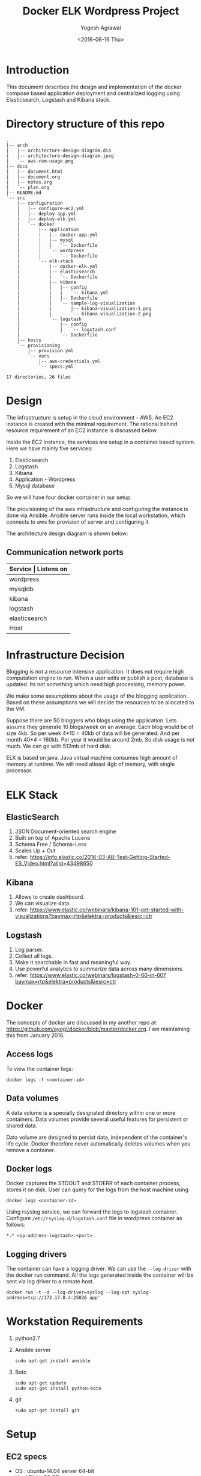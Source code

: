 #+Title: Docker ELK Wordpress Project
#+Author: Yogesh Agrawal
#+Email: yogeshiiith@gmail.com
#+Date: <2016-06-16 Thu>

* Introduction
  This document describes the design and implementation of the
  docker compose based application deployment and centralized logging
  using Elasticsearch, Logstash and Kibana stack.

* Directory structure of this repo
  #+BEGIN_EXAMPLE
.
|-- arch
|   |-- architecture-design-diagram.dia
|   |-- architecture-design-diagram.jpeg
|   `-- aws-ram-usage.png
|-- docs
|   |-- document.html
|   |-- document.org
|   |-- notes.org
|   `-- plan.org
|-- README.md
`-- src
    |-- configuration
    |   |-- configure-ec2.yml
    |   |-- deploy-app.yml
    |   |-- deploy-elk.yml
    |   `-- docker
    |       |-- application
    |       |   |-- docker-app.yml
    |       |   |-- mysql
    |       |   |   `-- Dockerfile
    |       |   `-- wordpress
    |       |       `-- Dockerfile
    |       `-- elk-stack
    |           |-- docker-elk.yml
    |           |-- elasticsearch
    |           |   `-- Dockerfile
    |           |-- kibana
    |           |   |-- config
    |           |   |   `-- kibana.yml
    |           |   |-- Dockerfile
    |           |   `-- sample-log-visualization
    |           |       |-- kibana-visualization-1.png
    |           |       `-- kibana-visualization-2.png
    |           `-- logstash
    |               |-- config
    |               |   `-- logstash.conf
    |               `-- Dockerfile
    |-- hosts
    `-- provisioning
        |-- provision.yml
        `-- vars
            |-- aws-credentials.yml
            `-- specs.yml

17 directories, 26 files
  #+END_EXAMPLE
* Design
  The infrastructure is setup in the cloud environment - AWS. An EC2
  instance is created with the minimal requirement. The rational
  behind resource requirement of an EC2 instance is discussed below.
  
  Inside the EC2 instance, the services are setup in a container based
  system. Here we have mainly five services:
  1. Elasticsearch
  2. Logstash
  3. Kibana
  4. Application - Wordpress
  5. Mysql database

  So we will have four docker container in our setup.

  The provisioning of the aws infrastructure and configuring the
  instance is done via Ansible. Ansible server runs inside the local
  workstation, which connects to aws for provision of server and
  configuring it.

  The architecture design diagram is shown below:

  [[../arch/architecture-design-diagram.jpeg]]

** Communication network ports
   |---------------+----------------------------------------------------------------------------|
   | *Service      | Listens on*                                                             |
   |---------------+----------------------------------------------------------------------------|
   | wordpress     | 0.0.0.0:8081->80/tcp                                                       |
   |---------------+----------------------------------------------------------------------------|
   | mysqldb       | 3306/tcp                                                                   |
   |---------------+----------------------------------------------------------------------------|
   | kibana        | 0.0.0.0:5601->5601/tcp                                                     |
   |---------------+----------------------------------------------------------------------------|
   | logstash      | 0.0.0.0:5000->5000/tcp, 0.0.0.0:25826->25826/tcp, 0.0.0.0:12201->12201/udp |
   |---------------+----------------------------------------------------------------------------|
   | elasticsearch | 0.0.0.0:9200->9200/tcp, 0.0.0.0:9300->9300/tcp                             |
   |---------------+----------------------------------------------------------------------------|
   | Host          | 0.0.0.0:22                                                                 |
   |---------------+----------------------------------------------------------------------------|


* Infrastructure Decision
  Blogging is not a resource intensive application. It does not
  require high computation engine to run. When a user edits or publish
  a post, database is updated. Its not something which need high
  processing, memory power.

  We make some assumptions about the usage of the blogging
  application. Based on these assumptions we will decide the resources
  to be allocated to the VM. 

  Suppose there are 50 bloggers who blogs using the application. Lets
  assume they generate 10 blogs/week on an average. Each blog would be
  of size 4kb. So per week 4*10 = 40kb of data will be generated. And
  per month 40*4 = 160kb. Per year it would be around 2mb. So disk
  usage is not much. We can go with 512mb of hard disk.

  ELK is based on java. Java virtual machine consumes high amount of
  memory at runtime. We will need atleast 4gb of memory, with single
  processor.

* ELK Stack
** ElasticSearch
   1. JSON Document-oriented search engine
   2. Built on top of Apache Lucene
   3. Schema Free / Schema-Less
   4. Scales Up + Out
   5. refer:
      https://info.elastic.co/2016-03-AB-Test-Getting-Started-ES_Video.html?aliId=43498650

** Kibana
   1. Allows to create dashboard.
   2. We can visualize data.
   3. refer:
      https://www.elastic.co/webinars/kibana-101-get-started-with-visualizations?baymax=rtp&elektra=products&iesrc=ctr

** Logstash
   1. Log parser.
   2. Collect all logs.
   3. Make it searchable in fast and meaningful way.
   4. Use powerful analytics to summarize data across many dimensions.
   5. refer:
      https://www.elastic.co/webinars/logstash-0-60-in-60?baymax=rtp&elektra=products&iesrc=ctr
* Docker
  The concepts of docker are discussed in my another repo at:
  https://github.com/ayogi/docker/blob/master/docker.org. I am
  maintaining this from January 2016.

** Access logs
   To view the container logs:
   #+BEGIN_EXAMPLE
   docker logs -f <container-id>
   #+END_EXAMPLE

** Data volumes
   A data volume is a specially designated directory within one or
   more containers. Data volumes provide several useful features for
   persistent or shared data.

   Data volume are designed to persist data, independent of the
   container's life cycle. Docker therefore never automatically
   deletes volumes when you remove a container.

** Docker logs
   Docker captures the STDOUT and STDERR of each container process,
   stores it on disk. User can query for the logs from the host
   machine using
   #+BEGIN_EXAMPLE
   docker logs <container-id>
   #+END_EXAMPLE

   Using rsyslog service, we can forward the logs to logstash
   container. Configure =/etc/rsyslog.d/logstash.conf= file in
   wordpress container as follows:
   #+BEGIN_EXAMPLE
   *.* <ip-address-logstash>:<port>
   #+END_EXAMPLE

** Logging drivers
   The container can have a logging driver. We can use the
   =--log-driver= with the docker run command. All the logs generated
   inside the container will be sent via log driver to a remote host.
   #+BEGIN_EXAMPLE
   docker run -t -d --log-driver=syslog --log-opt syslog-address=tcp://172.17.0.4:25826 app'
   #+END_EXAMPLE
* Workstation Requirements
  1. python2.7
  2. Ansible server
     #+BEGIN_EXAMPLE
     sudo apt-get install ansible
     #+END_EXAMPLE
  3. Boto
     #+BEGIN_EXAMPLE
     sudo apt-get update
     sudo apt-get install python-boto
     #+END_EXAMPLE
  4. git
     #+BEGIN_EXAMPLE
     sudo apt-get install git
     #+END_EXAMPLE
* Setup
** EC2 specs
   - OS : ubuntu-14.04 server 64-bit
   - Hard Disk : 30 GB
   - RAM : 7.5 gb
   - Type : m3.large
   - Ports open to outside world:
     - ssh port 22
     - tcp ports: 5601, 9200, 8081

** Provisioning EC2
   AWS instance is launched using Ansible playbook. Ansible
   authenticates to aws using user access and secret key. 

   1. Create =aws-credentials.yml= file inside vars folder as follows:
      #+BEGIN_EXAMPLE
      AWS_ACCESS_KEY_ID=<key-id>
      AWS_SECRET_ACCESS_KEY=<secret-key>
      #+END_EXAMPLE
      Or, we can set the environment variable
      #+BEGIN_EXAMPLE
      export AWS_ACCESS_KEY_ID=<key-id>
      export AWS_SECRET_ACCESS_KEY=<secret-key>
      #+END_EXAMPLE

   2. Run playbook
      #+BEGIN_EXAMPLE
      ansible-playbook -i hosts provision.yml -vvvv
      #+END_EXAMPLE

   3. Now make a host entry in the hosts file, for the newly created
      instance as given below. Replace the ip with the public-ip of
      newly created instance.
      #+BEGIN_EXAMPLE
      [vm]
      52.39.75.171
      #+END_EXAMPLE

** Configuring EC2
   EC2 instance is configured via Ansible playbook. It installs the
   docker-engine, docker-compose and other required packages.

   Run playbook to configure the ec2 container and setup docker.
   #+BEGIN_EXAMPLE
   ansible-playbook configure-ec2.yml -i hosts --private-key  <path-to-keypair>
   #+END_EXAMPLE

   Manual process to do the configuration is describe below:

*** Install docker
    1. Install docker 
       #+BEGIN_EXAMPLE
       $ sudo apt-get update
       $ sudo apt-get install apt-transport-https ca-certificates
       $ sudo apt-key adv --keyserver hkp://p80.pool.sks-keyservers.net:80 --recv-keys 58118E89F3A912897C070ADBF76221572C52609D
       #+END_EXAMPLE

    2. Edit =/etc/apt/sources.list.d/docker.list= file
       #+BEGIN_EXAMPLE
       deb https://apt.dockerproject.org/repo ubuntu-trusty main
       #+END_EXAMPLE

    3. Update and start service.
       #+BEGIN_EXAMPLE
       $ sudo apt-get update
       $ sudo apt-get purge lxc-docker
       $ apt-cache policy docker-engine
       $ sudo apt-get install linux-image-extra-$(uname -r)
       $ sudo reboot
       $ sudo apt-get update       
       $ sudo apt-get install docker-engine
       $ sudo service docker start
       $ sudo docker run hello-world
       #+END_EXAMPLE

    4. Configure group, and then logout and logback in
       #+BEGIN_EXAMPLE
       $ sudo usermod -aG docker ubuntu
       #+END_EXAMPLE

*** Install docker compose
    #+BEGIN_EXAMPLE
    $ sudo su -
    $ curl -L https://github.com/docker/compose/releases/download/1.7.1/docker-compose-Linux-x86_64 > /usr/local/bin/docker-compose
    $ chmod +x /usr/local/bin/docker-compose
    $ docker-compose --version
    #+END_EXAMPLE
** Create containers
*** ELK Stack
    ELK stack is configured via Ansible playbook. Which internally
    uses docker-compose file to setup elk stack. Customized images are
    build from the official docker images. Then services inside the
    container are started.
    
    The services running inside the containers needs to communicate
    between each other. Logstash sends its parsed logs to
    elasticsearch container. That means they need to communicate over
    some specified port. Docker provides a way to allow communication
    between containers, by setting =links= option. Logs from the
    application container are forwarded to logstash container using
    syslog log driver. When we links client container to the server,
    will see an entry in =/etc/hosts= file of the client.

    To do the setup run ansible playbook as follows:
    #+BEGIN_EXAMPLE
    ansible-playbook -i ../hosts deploy-elk.yml --private-key <keypair>
    #+END_EXAMPLE

    Manual process to do the setup using compose file is described
    below.
    
    - Command to build images
      #+BEGIN_EXAMPLE
      docker-compose -f docker-elk.yml build
      #+END_EXAMPLE
    - Command to start services in background.
      #+BEGIN_EXAMPLE
      docker-compose -f docker-elk.yml up -d
      #+END_EXAMPLE
    - Adding logs to logstash.
      #+BEGIN_EXAMPLE
      nc localhost 5000 < /var/log/auth.log
      #+END_EXAMPLE

**** Elasticsearch configuration
     We are not configuring elasticsearch, we are using the default
     configuration.

**** Logstash configuration
     Logstash configuration file is at
     =/etc/logstash/conf.d/logstash.conf=. We have configured its
     input, filter and output parts. Input we setup to accept incoming
     logs on tcp port 5000 and syslog logs on
     port 25826. Corresponding to each incoming port we have to enable
     the port mapping in the dockerfile. Logstash process the logs and
     then sends it to elastic search on port 5601.

**** Kibana configuration
     Kibana configuration file is at
     =/opt/kibana/config/kibana.yml=. We have configured following
     directives inside it.
     1. Port the kibana will run on:
        #+BEGIN_EXAMPLE
	server.port: 5601
	#+END_EXAMPLE
     2. The host to bind to and will accept connection from
	#+BEGIN_EXAMPLE
	server.host: "0.0.0.0"
	#+END_EXAMPLE
     3. Elasticsearch url
	#+BEGIN_EXAMPLE
	elasticsearch.url: 'http://elasticsearch:9200'
	#+END_EXAMPLE
     4. Preserving elasticsearch host - I really don't get this, what
        it does.
	#+BEGIN_EXAMPLE
	elasticsearch.preserveHost: true
	#+END_EXAMPLE
     5. Kibana index name and default application
	#+BEGIN_EXAMPLE
	kibana.index: ".kibana"
	kibana.defaultAppId: "discover"
	#+END_EXAMPLE
      
*** Application
    Application is configured via ansible playbook. Which internally
    uses docker-compose file. It setups the wordress application in
    one container and database service inside another container.

    Run the ansible playbook as follows:
    #+BEGIN_EXAMPLE
    ansible-playbook -i ../hosts deploy-app.yml --private-key <keypair>
    #+END_EXAMPLE

    Manual process to do the setup using compose file is described
    below.

    - Command to build images
      #+BEGIN_EXAMPLE
      docker-compose -f docker-app.yml build
      #+END_EXAMPLE

    - Command to start services in background.
      #+BEGIN_EXAMPLE
      docker-compose -f docker-app.yml up -d
      #+END_EXAMPLE

* Install Wordpress
  After the setup we can go to url: [[http://<vm-ip>:8081]] to install
  the wordpress.

* Visualize logs in Kibana
  After setting everything we can now open the url -
  [[http://<vm-ip>:5601]] to visualize the logs in kibana.

  We can also open [[http://<vm-ip>:9200/_search?q%3D*&pretty][http://<vm-ip>:9200/_search?q=*&pretty]] to see the
  log entries in elasticsearch.

* References
  1. https://hub.docker.com/_/wordpress/
  2. https://hub.docker.com/_/elasticsearch/
  3. https://hub.docker.com/_/logstash/
  4. https://hub.docker.com/_/kibana/
  5. https://info.elastic.co/2016-03-AB-Test-Getting-Started-ES_Video.html?aliId=43498650
  6. https://docs.docker.com/engine/userguide/containers/dockervolumes/
  7. https://www.elastic.co/webinars/introduction-elk-stack
  8. https://www.linode.com/docs/databases/elasticsearch/visualizing-apache-webserver-logs-in-the-elk-stack-on-debian-8
  9. https://docs.docker.com/engine/userguide/containers/dockervolumes/
  10. https://docs.docker.com/engine/admin/logging/overview/
  11. http://docs.ansible.com/ansible/lineinfile_module.html
  12. http://docs.ansible.com/ansible/apt_module.html
  13. http://docs.ansible.com/ansible/guide_aws.html
  14. http://docs.ansible.com/ansible/authorized_key_module.html
  15. http://docs.ansible.com/ansible/user_module.html
